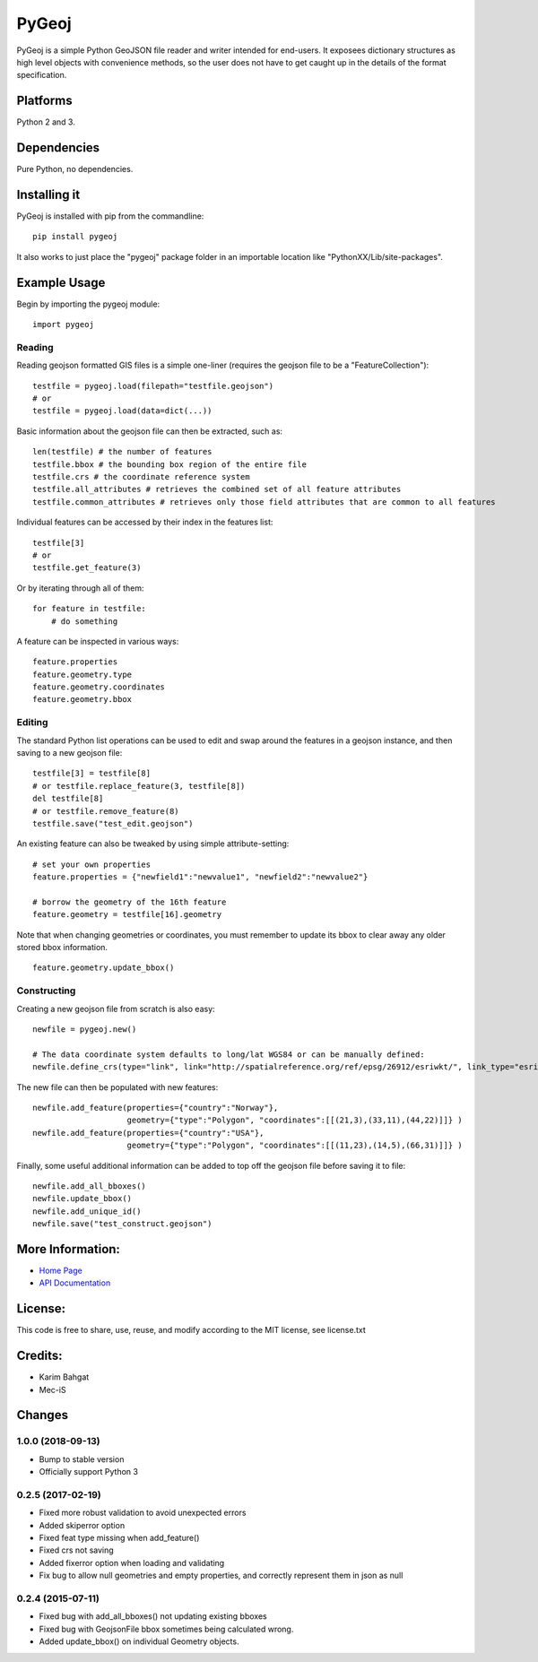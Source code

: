 PyGeoj
======

PyGeoj is a simple Python GeoJSON file reader and writer intended for
end-users. It exposees dictionary structures as high level objects with
convenience methods, so the user does not have to get caught up in the
details of the format specification.

Platforms
---------

Python 2 and 3.

Dependencies
------------

Pure Python, no dependencies.

Installing it
-------------

PyGeoj is installed with pip from the commandline:

::

    pip install pygeoj

It also works to just place the "pygeoj" package folder in an importable
location like "PythonXX/Lib/site-packages".

Example Usage
-------------

Begin by importing the pygeoj module:

::

    import pygeoj

Reading
~~~~~~~

Reading geojson formatted GIS files is a simple one-liner (requires the
geojson file to be a "FeatureCollection"):

::

    testfile = pygeoj.load(filepath="testfile.geojson")
    # or
    testfile = pygeoj.load(data=dict(...))

Basic information about the geojson file can then be extracted, such as:

::

    len(testfile) # the number of features
    testfile.bbox # the bounding box region of the entire file
    testfile.crs # the coordinate reference system
    testfile.all_attributes # retrieves the combined set of all feature attributes
    testfile.common_attributes # retrieves only those field attributes that are common to all features

Individual features can be accessed by their index in the features list:

::

    testfile[3]
    # or
    testfile.get_feature(3)

Or by iterating through all of them:

::

    for feature in testfile: 
        # do something

A feature can be inspected in various ways:

::

    feature.properties
    feature.geometry.type
    feature.geometry.coordinates
    feature.geometry.bbox

Editing
~~~~~~~

The standard Python list operations can be used to edit and swap around
the features in a geojson instance, and then saving to a new geojson
file:

::

    testfile[3] = testfile[8]
    # or testfile.replace_feature(3, testfile[8])
    del testfile[8]
    # or testfile.remove_feature(8)
    testfile.save("test_edit.geojson")

An existing feature can also be tweaked by using simple
attribute-setting:

::

    # set your own properties
    feature.properties = {"newfield1":"newvalue1", "newfield2":"newvalue2"}

    # borrow the geometry of the 16th feature
    feature.geometry = testfile[16].geometry

Note that when changing geometries or coordinates, you must remember to
update its bbox to clear away any older stored bbox information.

::

    feature.geometry.update_bbox()

Constructing
~~~~~~~~~~~~

Creating a new geojson file from scratch is also easy:

::

    newfile = pygeoj.new()

    # The data coordinate system defaults to long/lat WGS84 or can be manually defined:
    newfile.define_crs(type="link", link="http://spatialreference.org/ref/epsg/26912/esriwkt/", link_type="esriwkt")

The new file can then be populated with new features:

::

    newfile.add_feature(properties={"country":"Norway"},
                        geometry={"type":"Polygon", "coordinates":[[(21,3),(33,11),(44,22)]]} )
    newfile.add_feature(properties={"country":"USA"},
                        geometry={"type":"Polygon", "coordinates":[[(11,23),(14,5),(66,31)]]} )

Finally, some useful additional information can be added to top off the
geojson file before saving it to file:

::

    newfile.add_all_bboxes()
    newfile.update_bbox()
    newfile.add_unique_id()
    newfile.save("test_construct.geojson")

More Information:
-----------------

-  `Home Page <http://github.com/karimbahgat/PyGeoj>`__
-  `API Documentation <http://pythonhosted.org/PyGeoj>`__

License:
--------

This code is free to share, use, reuse, and modify according to the MIT
license, see license.txt

Credits:
--------

-  Karim Bahgat
-  Mec-iS

Changes
-------

1.0.0 (2018-09-13)
~~~~~~~~~~~~~~~~~~

-  Bump to stable version
-  Officially support Python 3

0.2.5 (2017-02-19)
~~~~~~~~~~~~~~~~~~

-  Fixed more robust validation to avoid unexpected errors
-  Added skiperror option
-  Fixed feat type missing when add\_feature()
-  Fixed crs not saving
-  Added fixerror option when loading and validating
-  Fix bug to allow null geometries and empty properties, and correctly
   represent them in json as null

0.2.4 (2015-07-11)
~~~~~~~~~~~~~~~~~~

-  Fixed bug with add\_all\_bboxes() not updating existing bboxes
-  Fixed bug with GeojsonFile bbox sometimes being calculated wrong.
-  Added update\_bbox() on individual Geometry objects.
